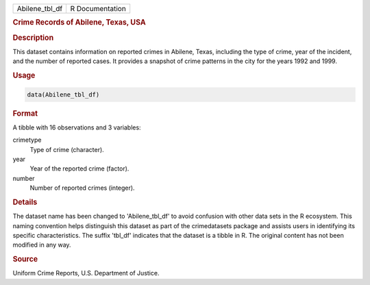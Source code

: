 .. container::

   .. container::

      ============== ===============
      Abilene_tbl_df R Documentation
      ============== ===============

      .. rubric:: Crime Records of Abilene, Texas, USA
         :name: crime-records-of-abilene-texas-usa

      .. rubric:: Description
         :name: description

      This dataset contains information on reported crimes in Abilene,
      Texas, including the type of crime, year of the incident, and the
      number of reported cases. It provides a snapshot of crime patterns
      in the city for the years 1992 and 1999.

      .. rubric:: Usage
         :name: usage

      .. code:: R

         data(Abilene_tbl_df)

      .. rubric:: Format
         :name: format

      A tibble with 16 observations and 3 variables:

      crimetype
         Type of crime (character).

      year
         Year of the reported crime (factor).

      number
         Number of reported crimes (integer).

      .. rubric:: Details
         :name: details

      The dataset name has been changed to 'Abilene_tbl_df' to avoid
      confusion with other data sets in the R ecosystem. This naming
      convention helps distinguish this dataset as part of the
      crimedatasets package and assists users in identifying its
      specific characteristics. The suffix 'tbl_df' indicates that the
      dataset is a tibble in R. The original content has not been
      modified in any way.

      .. rubric:: Source
         :name: source

      Uniform Crime Reports, U.S. Department of Justice.
